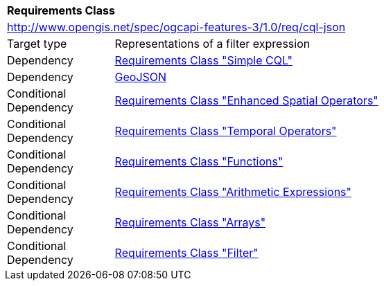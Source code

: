 [[rc_cql-json]]
[cols="1,4",width="90%"]
|===
2+|*Requirements Class*
2+|http://www.opengis.net/spec/ogcapi-features-3/1.0/req/cql-json
|Target type |Representations of a filter expression
|Dependency |<<rc_simple-cql,Requirements Class "Simple CQL">>
|Dependency |<<GeoJSON,GeoJSON>>
|Conditional Dependency |<<rc_enhanced-spatial-operators,Requirements Class "Enhanced Spatial Operators">>
|Conditional Dependency |<<rc_temporal-operators,Requirements Class "Temporal Operators">>
|Conditional Dependency |<<rc_functions,Requirements Class "Functions">>
|Conditional Dependency |<<rc_arithmetic,Requirements Class "Arithmetic Expressions">>
|Conditional Dependency |<<rc_arrays,Requirements Class "Arrays">>
|Conditional Dependency |<<rc_filter,Requirements Class "Filter">>
|===
